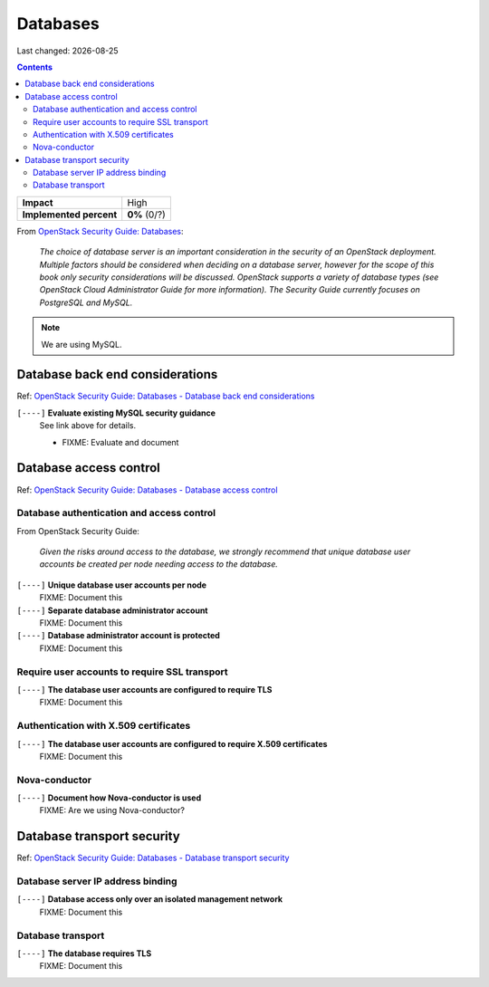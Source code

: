 .. |date| date::

Databases
=========

Last changed: |date|

.. contents::

.. _OpenStack Security Guide\: Databases: http://docs.openstack.org/security-guide/databases.html

+-------------------------+---------------------+
| **Impact**              | High                |
+-------------------------+---------------------+
| **Implemented percent** | **0%** (0/?)        |
+-------------------------+---------------------+

From `OpenStack Security Guide\: Databases`_:

  *The choice of database server is an important consideration in the
  security of an OpenStack deployment. Multiple factors should be
  considered when deciding on a database server, however for the scope
  of this book only security considerations will be
  discussed. OpenStack supports a variety of database types (see
  OpenStack Cloud Administrator Guide for more information). The
  Security Guide currently focuses on PostgreSQL and MySQL.*

.. NOTE::
   We are using MySQL.


Database back end considerations
--------------------------------

.. _OpenStack Security Guide\: Databases - Database back end considerations: http://docs.openstack.org/security-guide/databases/database-backend-considerations.html

Ref: `OpenStack Security Guide\: Databases - Database back end considerations`_

``[----]`` **Evaluate existing MySQL security guidance**
  See link above for details.

  * FIXME: Evaluate and document


Database access control
-----------------------

.. _OpenStack Security Guide\: Databases - Database access control: http://docs.openstack.org/security-guide/databases/database-access-control.html

Ref: `OpenStack Security Guide\: Databases - Database access control`_

Database authentication and access control
~~~~~~~~~~~~~~~~~~~~~~~~~~~~~~~~~~~~~~~~~~

From OpenStack Security Guide:

  *Given the risks around access to the database, we strongly recommend
  that unique database user accounts be created per node needing
  access to the database.*

``[----]`` **Unique database user accounts per node**
  FIXME: Document this

``[----]`` **Separate database administrator account**
  FIXME: Document this

``[----]`` **Database administrator account is protected**
  FIXME: Document this

Require user accounts to require SSL transport
~~~~~~~~~~~~~~~~~~~~~~~~~~~~~~~~~~~~~~~~~~~~~~

``[----]`` **The database user accounts are configured to require TLS**
  FIXME: Document this

Authentication with X.509 certificates
~~~~~~~~~~~~~~~~~~~~~~~~~~~~~~~~~~~~~~

``[----]`` **The database user accounts are configured to require X.509 certificates**
  FIXME: Document this

Nova-conductor
~~~~~~~~~~~~~~

``[----]`` **Document how Nova-conductor is used**
  FIXME: Are we using Nova-conductor?


Database transport security
---------------------------

.. _OpenStack Security Guide\: Databases - Database transport security: http://docs.openstack.org/security-guide/databases/database-transport-security.html

Ref: `OpenStack Security Guide\: Databases - Database transport security`_

Database server IP address binding
~~~~~~~~~~~~~~~~~~~~~~~~~~~~~~~~~~

``[----]`` **Database access only over an isolated management network**
  FIXME: Document this

Database transport
~~~~~~~~~~~~~~~~~~

``[----]`` **The database requires TLS**
  FIXME: Document this
